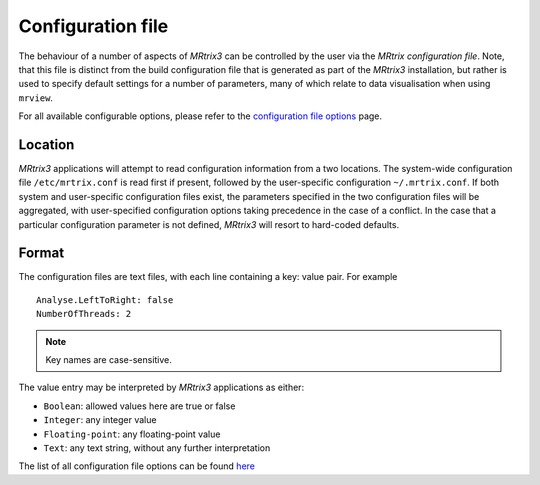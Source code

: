 .. _mrtrix_config:

Configuration file
======

The behaviour of a number of aspects of *MRtrix3* can be controlled by
the user via the *MRtrix configuration file*. Note, that this file is distinct
from the build configuration file that is generated as part of the *MRtrix3*
installation, but rather is used to specify default settings for a number of
parameters, many of which relate to data visualisation when using ``mrview``.

For all available configurable options, please refer to the
`configuration file options <config_file_options>`_ page.

Location
^^^^^^^^

*MRtrix3* applications will attempt to read configuration information from a two
locations. The system-wide configuration file ``/etc/mrtrix.conf`` is read
first if present, followed by the user-specific configuration
``~/.mrtrix.conf``.  If both system and user-specific configuration files
exist, the parameters specified in the two configuration files will be
aggregated, with user-specified configuration options taking precedence in the
case of a conflict. In the case that a particular configuration parameter is
not defined, *MRtrix3* will resort to hard-coded defaults.


Format
^^^^^^

The configuration files are text files, with each line containing a key:
value pair. For example

::

    Analyse.LeftToRight: false
    NumberOfThreads: 2

.. NOTE::
    Key names are case-sensitive.

The value entry may be interpreted by *MRtrix3* applications as either:

-  ``Boolean``: allowed values here are true or false
-  ``Integer``: any integer value
-  ``Floating-point``: any floating-point value
-  ``Text``: any text string, without any further interpretation

The list of all configuration file options can be found `here <config_file_options>`_

